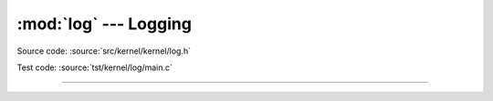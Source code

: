 :mod:`log` --- Logging
======================

.. module:: log
   :synopsis: Logging.

Source code: :source:`src/kernel/kernel/log.h`

Test code: :source:`tst/kernel/log/main.c`

----------------------------------------------

.. doxygenfile:: kernel/log.h
   :project: simba
